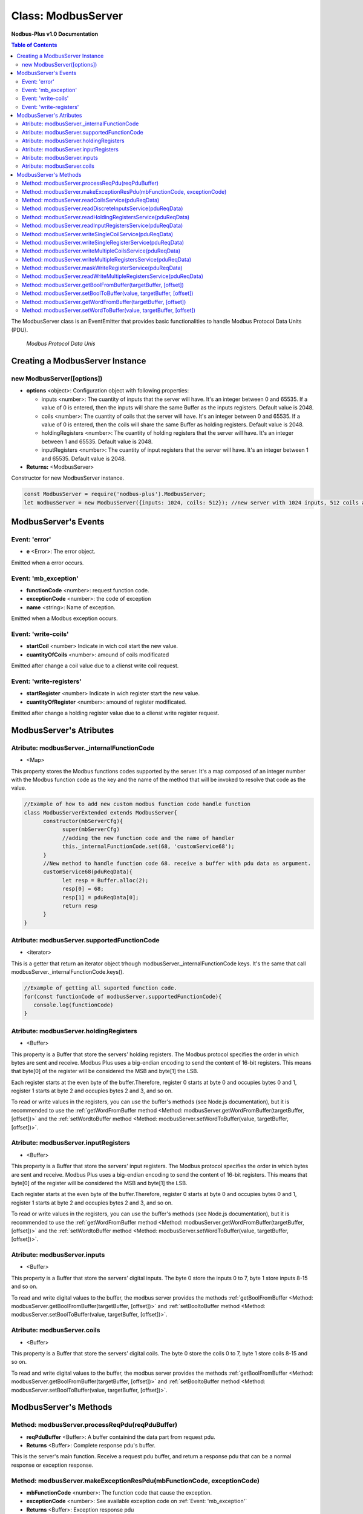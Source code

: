 .. _modbus_server:

===========================
Class: ModbusServer
===========================

**Nodbus-Plus v1.0 Documentation**

.. contents:: Table of Contents
   :depth: 3

       

The ModbusServer class is an EventEmitter that provides basic functionalities to handle Modbus Protocol Data Units (PDU).

.. Figure:: /images/modbus_pdu.png

   *Modbus Protocol Data Unis*


Creating a ModbusServer Instance
================================

new ModbusServer([options])
---------------------------

* **options** <object>: Configuration object with following properties:

  * inputs <number>: The cuantity of inputs that the server will have. It's an integer between 0 and 65535. If a value of 0 is entered, then the inputs will share the same Buffer as the inputs registers. Default value is 2048.

  * coils <number>: The cuantity of coils that the server will have. It's an integer between 0 and 65535. If a value of 0 is entered, then the coils will share the same Buffer as holding registers. Default value is 2048.

  * holdingRegisters <number>: The cuantity of holding registers that the server will have. It's an integer between 1 and 65535. Default value is 2048.
  
  * inputRegisters <number>: The cuantity of input registers that the server will have. It's an integer between 1 and 65535. Default value is 2048.

* **Returns:** <ModbusServer>

Constructor for new ModbusServer instance.

.. code-block:: javascript

      const ModbusServer = require('nodbus-plus').ModbusServer;
      let modbusServer = new ModbusServer({inputs: 1024, coils: 512}); //new server with 1024 inputs, 512 coils and 2048 holding and inputs registers


ModbusServer's Events
=====================


Event: 'error'
--------------

* **e** <Error>: The error object.

Emitted when a error occurs.

Event: 'mb_exception'
---------------------

* **functionCode** <number>: request function code.
* **exceptionCode** <number>: the code of exception
* **name** <string>: Name of exception.

.. raw:: html

  <table>
      <tr>
         <th>Code</th>
         <th>Name</th>
         <th>Meaning</th>
      </tr>
   <tr>
         <td>01</td>
         <td>ILLEGAL FUNCTION</td>
         <td>The function code received in the query is not an allowable action for the server.</td>
   </tr>
   <tr>
         <td>02</td>
         <td>ILLEGAL DATA ADDRESS</td>
         <td>The data address received in the query is not an allowable address for the server.</td>
   </tr>
   <tr>
         <td>03</td>
         <td>ILLEGAL DATA VALUE</td>
         <td>A value contained in the query data field is not an allowable value for server</td>
   </tr>
   <tr>
         <td>04</td>
         <td>SLAVE DEVICE FAILURE</td>
         <td>An unrecoverable error occurred while the server was attempting to perform the requested action.</td>
   </tr>
    <tr>
         <td>05</td>
         <td>ACKNOWLEDGE</td>
         <td>The server (or slave) has accepted the request and is processing it, but a long duration of time will be required to do so.
               This response is returned to prevent a timeout error from occurringin the client (or master).</td>
   </tr>
   <tr>
         <td>06</td>
         <td>SLAVE DEVICE BUSY</td>
         <td>Specialized use in conjunction with programming commands. The server (or slave) is engaged in processing a long–duration program command.</td>
   </tr>
   <tr>
         <td>08</td>
         <td>MEMORY PARITY ERROR</td>
         <td>Specialized use in conjunction with function codes 20 and 21 and reference type 6, to indicate that the extended file area failed to pass a consistency check.</td>
   </tr>
   <tr>
         <td>0A</td>
         <td>GATEWAY PATH UNAVAILABLE</td>
         <td>Specialized use in conjunction with gateways, indicates that the gateway was unable to allocate an internal communication path from the input port to the output port for processing the request.
            Usually means that the gateway is misconfigured or overloaded.</td>
   </tr>
   <tr>
         <td>0B</td>
         <td>GATEWAY TARGET DEVICE FAILED TO RESPOND</td>
         <td>Specialized use in conjunction with gateways, indicates that no response was obtained from the target device. Usually means that the device is not present on the network.</td>
   </tr>
   </table> 

Emitted when a Modbus exception occurs.

Event: 'write-coils'
--------------

* **startCoil** <number> Indicate in wich coil start the new value. 

* **cuantityOfCoils** <number>: amound of coils modificated  

Emitted after change a coil value due to a clienst write coil request.


Event: 'write-registers'
--------------

* **startRegister** <number> Indicate in wich register start the new value. 

* **cuantityOfRegister** <number>: amound of register modificated.  

Emitted after change a holding register value due to a clienst write register request.  


ModbusServer's Atributes
========================

Atribute: modbusServer._internalFunctionCode
--------------------------------------------

* <Map>

This property stores the Modbus functions codes supported by the server. 
It's a map composed of an integer number with the Modbus function code as the key and the name of the method that will be invoked to resolve that code as the value.

.. code-block:: javascript

      //Example of how to add new custom modbus function code handle function
      class ModbusServerExtended extends ModbusServer{
            constructor(mbServerCfg){
                  super(mbServerCfg)
                  //adding the new function code and the name of handler
                  this._internalFunctionCode.set(68, 'customService68');
            }
            //New method to handle function code 68. receive a buffer with pdu data as argument.
            customService68(pduReqData){
                  let resp = Buffer.alloc(2);
                  resp[0] = 68;
                  resp[1] = pduReqData[0];
                  return resp
            }
      }
      

Atribute: modbusServer.supportedFunctionCode
--------------------------------------------

* <iterator>

This is a getter that return an iterator object trhough modbusServer._internalFunctionCode keys. It's the same that call modbusServer._internalFunctionCode.keys().

.. code-block:: javascript

      //Example of getting all suported function code.       
      for(const functionCode of modbusServer.supportedFunctionCode){
         console.log(functionCode)
      }

Atribute: modbusServer.holdingRegisters
---------------------------------------

* <Buffer>

This property is a Buffer that store the servers' holding registers.
The Modbus protocol specifies the order in which bytes are sent and receive. Modbus Plus uses a big-endian encoding to send the content of 16-bit registers.
This means that byte[0] of the register will be considered the MSB and byte[1] the LSB. 

Each register starts at the even byte of the buffer.Therefore, register 0 starts at byte 0 and occupies bytes 0 and 1, register 1 starts at byte 2 and occupies bytes 2 and 3, and so on.

To read or write values in the registers, you can use the buffer's methods (see Node.js documentation), but it is recommended to use the 
:ref:`getWordFromBuffer method <Method: modbusServer.getWordFromBuffer(targetBuffer, [offset])>` and the :ref:`setWordtoBuffer method <Method: modbusServer.setWordToBuffer(value, targetBuffer, [offset])>`.

Atribute: modbusServer.inputRegisters
-------------------------------------

* <Buffer>

This property is a Buffer that store the servers' input registers.
The Modbus protocol specifies the order in which bytes are sent and receive. Modbus Plus uses a big-endian encoding to send the content of 16-bit registers.
This means that byte[0] of the register will be considered the MSB and byte[1] the LSB. 

Each register starts at the even byte of the buffer.Therefore, register 0 starts at byte 0 and occupies bytes 0 and 1, register 1 starts at byte 2 and occupies bytes 2 and 3, and so on.

To read or write values in the registers, you can use the buffer's methods (see Node.js documentation), but it is recommended to use the 
:ref:`getWordFromBuffer method <Method: modbusServer.getWordFromBuffer(targetBuffer, [offset])>` and the :ref:`setWordtoBuffer method <Method: modbusServer.setWordToBuffer(value, targetBuffer, [offset])>`.

Atribute: modbusServer.inputs
-----------------------------

* <Buffer>

This property is a Buffer that store the servers' digital inputs. The byte 0 store the inputs 0 to 7, byte 1 store inputs 8-15 and so on.

To read and write digital values to the buffer, the modbus server provides the methods :ref:`getBoolFromBuffer <Method: modbusServer.getBoolFromBuffer(targetBuffer, [offset])>` and :ref:`setBooltoBuffer method <Method: modbusServer.setBoolToBuffer(value, targetBuffer, [offset])>`.

Atribute: modbusServer.coils
-----------------------------

* <Buffer>

This property is a Buffer that store the servers' digital coils. The byte 0 store the coils 0 to 7, byte 1 store coils 8-15 and so on.

To read and write digital values to the buffer, the modbus server provides the methods :ref:`getBoolFromBuffer <Method: modbusServer.getBoolFromBuffer(targetBuffer, [offset])>` and :ref:`setBooltoBuffer method <Method: modbusServer.setBoolToBuffer(value, targetBuffer, [offset])>`.


ModbusServer's Methods
=======================

.. _modbus_server_methods:

Method: modbusServer.processReqPdu(reqPduBuffer)
------------------------------------------------

* **reqPduBuffer** <Buffer>: A buffer containind the data part from request pdu.
* **Returns** <Buffer>: Complete response pdu's buffer.

This is the server's main function. Receive a request pdu buffer, and return a response pdu that can be a normal response or exception response.


Method: modbusServer.makeExceptionResPdu(mbFunctionCode,  exceptionCode)
------------------------------------------------------------------------

* **mbFunctionCode** <number>: The function code that cause the exception.
* **exceptionCode** <number>: See available exception code on :ref:`Event: 'mb_exception'`
* **Returns** <Buffer>: Exception response pdu

This functions create a exception response pdu by add 0x80 to function code and appending the exception code.


Method: modbusServer.readCoilsService(pduReqData)
-------------------------------------------------

* **pduReqData** <Buffer>: buffer containig the pdu's data.
* **Return** <Buffer>: buffer with response pdu.

.. Figure:: /images/01-readcoils.png

   *Modbus Read Coils Request and Response*

This method execute the read coil status indication on the server. This method is not intended to be called directly, but instead through the method processReqPdu when function code 01 is received.


Method: modbusServer.readDiscreteInputsService(pduReqData)
----------------------------------------------------------

* **pduReqData** <Buffer>: buffer containig the pdu's data.
* **Return** <Buffer>: buffer with response pdu.

.. Figure:: /images/02-readinputs.png

   *Modbus Read Inputs Request and Response*

This method execute the read digital input status indication on the server. This method is not intended to be called directly, but instead through the method processReqPdu when function code 02 is received.


Method: modbusServer.readHoldingRegistersService(pduReqData)
------------------------------------------------------------

* **pduReqData** <Buffer>: buffer containig the pdu's data.
* **Return** <Buffer>: buffer with response pdu.

.. Figure:: /images/03-readholding.png

   *Modbus Read Holding Registers Request and Response*

This method execute the read holding registers indication on the server. This method is not intended to be called directly, but instead through the method processReqPdu when function code 03 is received.


Method: modbusServer.readInputRegistersService(pduReqData)
------------------------------------------------------------

* **pduReqData** <Buffer>: buffer containig the pdu's data.
* **Return** <Buffer>: buffer with response pdu.

.. Figure:: /images/04-readinputsreg.png

   *Modbus Read Inputs Registers Request and Response*

This method execute the read input registers indication on the server. This method is not intended to be called directly, but instead through the method processReqPdu when function code 04 is received.


Method: modbusServer.writeSingleCoilService(pduReqData)
---------------------------------------------------------

* **pduReqData** <Buffer>: buffer containig the pdu's data.
* **Return** <Buffer>: buffer with response pdu.

.. Figure:: /images/05-writecoil.png

   *Modbus Write Single Coil Request and Response*

This method execute the write single coil indication on the server. This method is not intended to be called directly, but instead through the method processReqPdu when function code 05 is received.


Method: modbusServer.writeSingleRegisterService(pduReqData)
------------------------------------------------------------

* **pduReqData** <Buffer>: buffer containig the pdu's data.
* **Return** <Buffer>: buffer with response pdu.

.. Figure:: /images/06-writeregister.png

   *Modbus Write Single holding Register Request and Response*

This method execute the write single register indication on the server. This method is not intended to be called directly, but instead through the method processReqPdu when function code 06 is received.


Method: modbusServer.writeMultipleCoilsService(pduReqData)
-----------------------------------------------------------

* **pduReqData** <Buffer>: buffer containig the pdu's data.
* **Return** <Buffer>: buffer with response pdu.

.. Figure:: /images/15-writecoil.png

   *Modbus Write Multiple Coils Request and Response*

This method execute the write multiple coils indication on the server. This method is not intended to be called directly, but instead through the method processReqPdu when function code 15 is received.


Method: modbusServer.writeMultipleRegistersService(pduReqData)
--------------------------------------------------------------

* **pduReqData** <Buffer>: buffer containig the pdu's data.
* **Return** <Buffer>: buffer with response pdu.

.. Figure:: /images/16.png

   *Modbus Write Multiple Registers Request and Response*

This method execute the write multiple registers indication on the server. This method is not intended to be called directly, but instead through the method processReqPdu when function code 16 is received.


Method: modbusServer.maskWriteRegisterService(pduReqData)
--------------------------------------------------------------

* **pduReqData** <Buffer>: buffer containig the pdu's data.
* **Return** <Buffer>: buffer with response pdu.

.. Figure:: /images/22-mask.png

   *Modbus Mask Register Request and Response*

This method execute the mask register indication on the server. This method is not intended to be called directly, but instead through the method processReqPdu when function code 22 is received.


Method: modbusServer.readWriteMultipleRegistersService(pduReqData)
------------------------------------------------------------------

* **pduReqData** <Buffer>: buffer containig the pdu's data.
* **Return** <Buffer>: buffer with response pdu.

.. Figure:: /images/23.png

   *Modbus Read and Write Multiple Registers Request and Response*

This method execute the read and write multiple registers indication on the server. This method is not intended to be called directly, but instead through the method processReqPdu when function code 23 is received.


Method: modbusServer.getBoolFromBuffer(targetBuffer, [offset])
--------------------------------------------------------------

* **targetBuffer** <Buffer>: Buffer with the objetive boolean value to read.
* **offset** <number>: A number with value's offset inside the buffer.
* **Return** <boolean>: value.


This method read a boolean value inside a buffer. The buffer's first byte store the 0-7 boolean values's offset. Example:

.. code-block:: javascript

      modbusServer.inputs[0] = 0x44  //first byte 0100 0100
      modbusServer.coils[1] =  0x55 //second byte 0101 0101

      modbusServer.getBoolFromBuffer(modbusServer.inputs, 6) //return 1
      modbusServer.getBoolFromBuffer(modbusServer.coils, 5) //return 0


Method: modbusServer.setBoolToBuffer(value, targetBuffer, [offset])
-------------------------------------------------------------------

* **value** <boolean>: Value to write.
* **targetBuffer** <Buffer>: Buffer with the objetive boolean value to write.
* **offset** <number>: A number with value's offset inside the buffer.


This method write a boolean value inside a buffer. The buffer's first byte store the 0-7 boolean values's offset. Example:

.. code-block:: javascript

     modbusServer.getBoolFromBuffer(true, modbusServer.coils, 5) 
     console.log(modbusServer.coils[1])  //now second byte is 0x75 (0111 0101)
    
Method: modbusServer.getWordFromBuffer(targetBuffer, [offset])
--------------------------------------------------------------

* **targetBuffer** <Buffer>: Buffer with the objetive 16 bits register to read.
* **offset** <number>: A number with register's offset inside the buffer.
* **Return** <Buffer>: A two bytes length buffer.


This method read two bytes from target buffer with 16 bits align. Offset 0 get bytes 0 and 1, offset 4 gets bytes 8 and 9

.. code-block:: javascript

      modbusServer.holdingRegisters[0] = 0x11;
      modbusServer.holdingRegisters[1] = 0x22;
      modbusServer.holdingRegisters[2] = 0x33;
      modbusServer.holdingRegisters[3] = 0x44;
      
      modbusServer.holdingRegisters.readUInt16BE(0)                           //returns 0x1122
      modbusServer.holdingRegisters.readUInt16BE(1)                           //returns 0x2233
      modbusServer.getWordFromBuffer(modbusServer.holdingRegisters, 0)        //returns Buffer:[0x11, 0x22]
      modbusServer.getWordFromBuffer(modbusServer.holdingRegisters, 1)        //returns Buffer:[0x33, 0x44]

Method: modbusServer.setWordToBuffer(value, targetBuffer, [offset])
-------------------------------------------------------------------

* **value** <Buffer>: two bytes length buffer.
* **targetBuffer** <Buffer>: Buffer with the objetive 16 bits register to write.
* **offset** <number>: A number with register's offset inside the buffer.



This method write a 16 bits register inside a buffer. The offset is 16 bits aligned. Example:

.. code-block:: javascript

      let realValue = Buffer.alloc(4);
      realValue.writeFloatBE(3.14);
      let register1 = realValue.subarray(0, 2);
      let register2 = realValue.subarray(2, 4);

      //writing pi value in bytes 2, 3, 4, 5
      modbusServer.setWordToBuffer(register1, modbusServer.holdingRegisters, 1);
      modbusServer.setWordToBuffer(register2, modbusServer.holdingRegisters, 2);

      //instead this write pi value in bytes 1, 2, 3, 4
      modbusServer.holdingRegisters.writefloatBE(3.14, 1) //alignment problem
